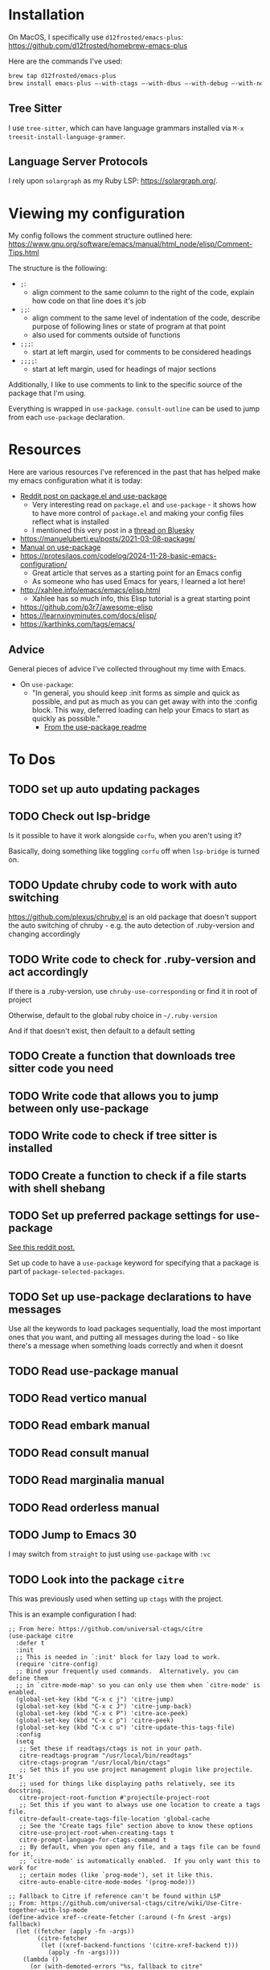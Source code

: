 * Installation
On MacOS, I specifically use ~d12frosted/emacs-plus~:
https://github.com/d12frosted/homebrew-emacs-plus

Here are the commands I've used:
#+BEGIN_SRC sh
brew tap d12frosted/emacs-plus
brew install emacs-plus —-with-ctags —-with-dbus —-with-debug —-with-no-frame-refocus --with-native-comp --with-modern-black-variant-icon
#+END_SRC

** Tree Sitter
I use ~tree-sitter~, which can have language grammars installed via
~M-x treesit-install-language-grammer~.

** Language Server Protocols
I rely upon ~solargraph~ as my Ruby LSP: https://solargraph.org/.
* Viewing my configuration

My config follows the comment structure outlined here:
https://www.gnu.org/software/emacs/manual/html_node/elisp/Comment-Tips.html

The structure is the following:
- ~;~:
  - align comment to the same column to the right of the code, explain how
    code on that line does it's job
- ~;;~:
  - align comment to the same level of indentation of the code, describe
    purpose of following lines or state of program at that point
  - also used for comments outside of functions
- ~;;;~:
  - start at left margin, used for comments to be considered headings
- ~;;;;~:
  - start at left margin, used for headings of major sections

Additionally, I like to use comments to link to the specific source of the
package that I'm using.

Everything is wrapped in ~use-package~. ~consult-outline~ can be used to jump
from each ~use-package~ declaration.

* Resources
Here are various resources I've referenced in the past that has helped make my
emacs configuration what it is today:
- [[https://www.reddit.com/r/emacs/comments/np6ey4/how_packageel_works_with_use_package/?share_id=s3jeiLwvmdsvfIvV-Jpm_][Reddit post on package.el and use-package]]
  - Very interesting read on ~package.el~ and ~use-package~ - it shows how to
    have more control of ~package.el~ and making your config files reflect
    what is installed
  - I mentioned this very post in a [[https://bsky.app/profile/cyrialize.dev/post/3lbpioughgc24][thread on Bluesky]]
- https://manueluberti.eu/posts/2021-03-08-package/
- [[https://www.gnu.org/software/emacs/manual/html_mono/use-package.html][Manual on use-package]]
- https://protesilaos.com/codelog/2024-11-28-basic-emacs-configuration/
  - Great article that serves as a starting point for an Emacs config
  - As someone who has used Emacs for years, I learned a lot here!
- http://xahlee.info/emacs/emacs/elisp.html
  - Xahlee has so much info, this Elisp tutorial is a great starting point
- https://github.com/p3r7/awesome-elisp
- https://learnxinyminutes.com/docs/elisp/
- https://karthinks.com/tags/emacs/

** Advice
General pieces of advice I've collected throughout my time with Emacs.

- On ~use-package~:
  - "In general, you should keep :init forms as simple and quick as possible,
    and put as much as you can get away with into the :config block.
    This way, deferred loading can help your Emacs to start as quickly
    as possible."
    - [[https://github.com/jwiegley/use-package?tab=readme-ov-file#information-about-package-loads][From the use-package readme]]

* To Dos
** TODO set up auto updating packages
** TODO Check out lsp-bridge
Is it possible to have it work alongside ~corfu~, when you aren't using it?

Basically, doing something like toggling ~corfu~ off when ~lsp-bridge~ is
turned on.
** TODO Update chruby code to work with auto switching
https://github.com/plexus/chruby.el is an old package that doesn't support the
auto switching of chruby - e.g. the auto detection of .ruby-version and changing
accordingly
** TODO Write code to check for .ruby-version and act accordingly
If there is a .ruby-version, use ~chruby-use-corresponding~ or find it in root
of project

Otherwise, default to the global ruby choice in ~~/.ruby-version~

And if that doesn't exist, then default to a default setting
** TODO Create a function that downloads tree sitter code you need
** TODO Write code that allows you to jump between only use-package
** TODO Write code to check if tree sitter is installed
** TODO Create a function to check if a file starts with shell shebang
** TODO Set up preferred package settings for use-package
[[https://www.reddit.com/r/emacs/comments/np6ey4/how_packageel_works_with_use_package/?share_id=s3jeiLwvmdsvfIvV-Jpm_][See this reddit post.]]

Set up code to have a ~use-package~ keyword for specifying that a package is
part of ~package-selected-packages~.

** TODO Set up use-package declarations to have messages
Use all the keywords to load packages sequentially, load the most important ones
that you want, and putting all messages during the load - so like there's a
message when something loads correctly and when it doesnt
** TODO Read use-package manual
** TODO Read vertico manual
** TODO Read embark manual
** TODO Read consult manual
** TODO Read marginalia manual
** TODO Read orderless manual

** TODO Jump to Emacs 30

I may switch from ~straight~ to just using ~use-package~ with ~:vc~

** TODO Look into the package ~citre~

This was previously used when setting up ~ctags~ with the project.

This is an example configuration I had:
#+BEGIN_SRC elisp
;; From here: https://github.com/universal-ctags/citre
(use-package citre
  :defer t
  :init
  ;; This is needed in `:init' block for lazy load to work.
  (require 'citre-config)
  ;; Bind your frequently used commands.  Alternatively, you can define them
  ;; in `citre-mode-map' so you can only use them when `citre-mode' is enabled.
  (global-set-key (kbd "C-x c j") 'citre-jump)
  (global-set-key (kbd "C-x c J") 'citre-jump-back)
  (global-set-key (kbd "C-x c P") 'citre-ace-peek)
  (global-set-key (kbd "C-x c p") 'citre-peek)
  (global-set-key (kbd "C-x c u") 'citre-update-this-tags-file)
  :config
  (setq
   ;; Set these if readtags/ctags is not in your path.
   citre-readtags-program "/usr/local/bin/readtags"
   citre-ctags-program "/usr/local/bin/ctags"
   ;; Set this if you use project management plugin like projectile.  It's
   ;; used for things like displaying paths relatively, see its docstring.
   citre-project-root-function #'projectile-project-root
   ;; Set this if you want to always use one location to create a tags file.
   citre-default-create-tags-file-location 'global-cache
   ;; See the "Create tags file" section above to know these options
   citre-use-project-root-when-creating-tags t
   citre-prompt-language-for-ctags-command t
   ;; By default, when you open any file, and a tags file can be found for it,
   ;; `citre-mode' is automatically enabled.  If you only want this to work for
   ;; certain modes (like `prog-mode'), set it like this.
   citre-auto-enable-citre-mode-modes '(prog-mode)))

;; Fallback to Citre if reference can't be found within LSP
;; From: https://github.com/universal-ctags/citre/wiki/Use-Citre-together-with-lsp-mode
(define-advice xref--create-fetcher (:around (-fn &rest -args) fallback)
  (let ((fetcher (apply -fn -args))
        (citre-fetcher
         (let ((xref-backend-functions '(citre-xref-backend t)))
           (apply -fn -args))))
    (lambda ()
      (or (with-demoted-errors "%s, fallback to citre"
            (funcall fetcher))
          (funcall citre-fetcher)))))

;; Use Citre with company
;; From: https://github.com/universal-ctags/citre/wiki/Use-Citre-together-with-lsp-mode
(defun company-citre (-command &optional -arg &rest _ignored)
  "Completion backend of Citre.  Execute COMMAND with ARG and IGNORED."
  (interactive (list 'interactive))
  (cl-case -command
    (interactive (company-begin-backend 'company-citre))
    (prefix (and (bound-and-true-p citre-mode)
                 (or (citre-get-symbol) 'stop)))
    (meta (citre-get-property 'signature -arg))
    (annotation (citre-capf--get-annotation -arg))
    (candidates (all-completions -arg (citre-capf--get-collection -arg)))
    (ignore-case (not citre-completion-case-sensitive))))

#+END_SRC
